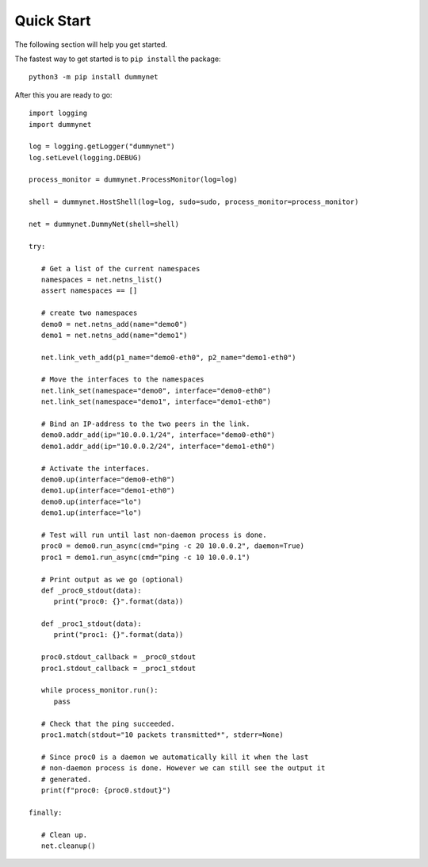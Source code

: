 Quick Start
===========

The following section will help you get started.

The fastest way to get started is to ``pip install`` the package::

    python3 -m pip install dummynet

After this you are ready to go::

   import logging
   import dummynet

   log = logging.getLogger("dummynet")
   log.setLevel(logging.DEBUG)

   process_monitor = dummynet.ProcessMonitor(log=log)

   shell = dummynet.HostShell(log=log, sudo=sudo, process_monitor=process_monitor)

   net = dummynet.DummyNet(shell=shell)

   try:

      # Get a list of the current namespaces
      namespaces = net.netns_list()
      assert namespaces == []

      # create two namespaces
      demo0 = net.netns_add(name="demo0")
      demo1 = net.netns_add(name="demo1")

      net.link_veth_add(p1_name="demo0-eth0", p2_name="demo1-eth0")

      # Move the interfaces to the namespaces
      net.link_set(namespace="demo0", interface="demo0-eth0")
      net.link_set(namespace="demo1", interface="demo1-eth0")

      # Bind an IP-address to the two peers in the link.
      demo0.addr_add(ip="10.0.0.1/24", interface="demo0-eth0")
      demo1.addr_add(ip="10.0.0.2/24", interface="demo1-eth0")

      # Activate the interfaces.
      demo0.up(interface="demo0-eth0")
      demo1.up(interface="demo1-eth0")
      demo0.up(interface="lo")
      demo1.up(interface="lo")

      # Test will run until last non-daemon process is done.
      proc0 = demo0.run_async(cmd="ping -c 20 10.0.0.2", daemon=True)
      proc1 = demo1.run_async(cmd="ping -c 10 10.0.0.1")

      # Print output as we go (optional)
      def _proc0_stdout(data):
         print("proc0: {}".format(data))

      def _proc1_stdout(data):
         print("proc1: {}".format(data))

      proc0.stdout_callback = _proc0_stdout
      proc1.stdout_callback = _proc1_stdout

      while process_monitor.run():
         pass

      # Check that the ping succeeded.
      proc1.match(stdout="10 packets transmitted*", stderr=None)

      # Since proc0 is a daemon we automatically kill it when the last
      # non-daemon process is done. However we can still see the output it
      # generated.
      print(f"proc0: {proc0.stdout}")

   finally:

      # Clean up.
      net.cleanup()